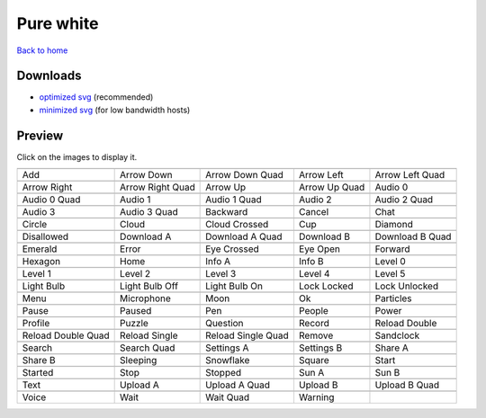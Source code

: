 Pure white
==========

`Back to home <README.rst>`__

Downloads
---------

- `optimized svg <https://github.com/IceflowRE/simple-icons/releases/download/latest/pure-white-optimized.zip>`__ (recommended)
- `minimized svg <https://github.com/IceflowRE/simple-icons/releases/download/latest/pure-white-minimized.zip>`__ (for low bandwidth hosts)

Preview
-------

Click on the images to display it.

========  ========  ========  ========  ========  
|svg000|  |svg001|  |svg002|  |svg003|  |svg004|
|dsc000|  |dsc001|  |dsc002|  |dsc003|  |dsc004|
|svg005|  |svg006|  |svg007|  |svg008|  |svg009|
|dsc005|  |dsc006|  |dsc007|  |dsc008|  |dsc009|
|svg010|  |svg011|  |svg012|  |svg013|  |svg014|
|dsc010|  |dsc011|  |dsc012|  |dsc013|  |dsc014|
|svg015|  |svg016|  |svg017|  |svg018|  |svg019|
|dsc015|  |dsc016|  |dsc017|  |dsc018|  |dsc019|
|svg020|  |svg021|  |svg022|  |svg023|  |svg024|
|dsc020|  |dsc021|  |dsc022|  |dsc023|  |dsc024|
|svg025|  |svg026|  |svg027|  |svg028|  |svg029|
|dsc025|  |dsc026|  |dsc027|  |dsc028|  |dsc029|
|svg030|  |svg031|  |svg032|  |svg033|  |svg034|
|dsc030|  |dsc031|  |dsc032|  |dsc033|  |dsc034|
|svg035|  |svg036|  |svg037|  |svg038|  |svg039|
|dsc035|  |dsc036|  |dsc037|  |dsc038|  |dsc039|
|svg040|  |svg041|  |svg042|  |svg043|  |svg044|
|dsc040|  |dsc041|  |dsc042|  |dsc043|  |dsc044|
|svg045|  |svg046|  |svg047|  |svg048|  |svg049|
|dsc045|  |dsc046|  |dsc047|  |dsc048|  |dsc049|
|svg050|  |svg051|  |svg052|  |svg053|  |svg054|
|dsc050|  |dsc051|  |dsc052|  |dsc053|  |dsc054|
|svg055|  |svg056|  |svg057|  |svg058|  |svg059|
|dsc055|  |dsc056|  |dsc057|  |dsc058|  |dsc059|
|svg060|  |svg061|  |svg062|  |svg063|  |svg064|
|dsc060|  |dsc061|  |dsc062|  |dsc063|  |dsc064|
|svg065|  |svg066|  |svg067|  |svg068|  |svg069|
|dsc065|  |dsc066|  |dsc067|  |dsc068|  |dsc069|
|svg070|  |svg071|  |svg072|  |svg073|  |svg074|
|dsc070|  |dsc071|  |dsc072|  |dsc073|  |dsc074|
|svg075|  |svg076|  |svg077|  |svg078|  |svg079|
|dsc075|  |dsc076|  |dsc077|  |dsc078|  |dsc079|
|svg080|  |svg081|  |svg082|  |svg083|  |svg084|
|dsc080|  |dsc081|  |dsc082|  |dsc083|  |dsc084|
|svg085|  |svg086|  |svg087|  |svg088|  |svg089|
|dsc085|  |dsc086|  |dsc087|  |dsc088|  |dsc089|
|svg090|  |svg091|  |svg092|  |svg093|
|dsc090|  |dsc091|  |dsc092|  |dsc093|
========  ========  ========  ========  ========  


.. |dsc000| replace:: Add
.. |svg000| image:: icons/pure-white/add.svg
    :width: 128px
    :target: icons/pure-white/add.svg
.. |dsc001| replace:: Arrow Down
.. |svg001| image:: icons/pure-white/arrow_down.svg
    :width: 128px
    :target: icons/pure-white/arrow_down.svg
.. |dsc002| replace:: Arrow Down Quad
.. |svg002| image:: icons/pure-white/arrow_down_quad.svg
    :width: 128px
    :target: icons/pure-white/arrow_down_quad.svg
.. |dsc003| replace:: Arrow Left
.. |svg003| image:: icons/pure-white/arrow_left.svg
    :width: 128px
    :target: icons/pure-white/arrow_left.svg
.. |dsc004| replace:: Arrow Left Quad
.. |svg004| image:: icons/pure-white/arrow_left_quad.svg
    :width: 128px
    :target: icons/pure-white/arrow_left_quad.svg
.. |dsc005| replace:: Arrow Right
.. |svg005| image:: icons/pure-white/arrow_right.svg
    :width: 128px
    :target: icons/pure-white/arrow_right.svg
.. |dsc006| replace:: Arrow Right Quad
.. |svg006| image:: icons/pure-white/arrow_right_quad.svg
    :width: 128px
    :target: icons/pure-white/arrow_right_quad.svg
.. |dsc007| replace:: Arrow Up
.. |svg007| image:: icons/pure-white/arrow_up.svg
    :width: 128px
    :target: icons/pure-white/arrow_up.svg
.. |dsc008| replace:: Arrow Up Quad
.. |svg008| image:: icons/pure-white/arrow_up_quad.svg
    :width: 128px
    :target: icons/pure-white/arrow_up_quad.svg
.. |dsc009| replace:: Audio 0
.. |svg009| image:: icons/pure-white/audio_0.svg
    :width: 128px
    :target: icons/pure-white/audio_0.svg
.. |dsc010| replace:: Audio 0 Quad
.. |svg010| image:: icons/pure-white/audio_0_quad.svg
    :width: 128px
    :target: icons/pure-white/audio_0_quad.svg
.. |dsc011| replace:: Audio 1
.. |svg011| image:: icons/pure-white/audio_1.svg
    :width: 128px
    :target: icons/pure-white/audio_1.svg
.. |dsc012| replace:: Audio 1 Quad
.. |svg012| image:: icons/pure-white/audio_1_quad.svg
    :width: 128px
    :target: icons/pure-white/audio_1_quad.svg
.. |dsc013| replace:: Audio 2
.. |svg013| image:: icons/pure-white/audio_2.svg
    :width: 128px
    :target: icons/pure-white/audio_2.svg
.. |dsc014| replace:: Audio 2 Quad
.. |svg014| image:: icons/pure-white/audio_2_quad.svg
    :width: 128px
    :target: icons/pure-white/audio_2_quad.svg
.. |dsc015| replace:: Audio 3
.. |svg015| image:: icons/pure-white/audio_3.svg
    :width: 128px
    :target: icons/pure-white/audio_3.svg
.. |dsc016| replace:: Audio 3 Quad
.. |svg016| image:: icons/pure-white/audio_3_quad.svg
    :width: 128px
    :target: icons/pure-white/audio_3_quad.svg
.. |dsc017| replace:: Backward
.. |svg017| image:: icons/pure-white/backward.svg
    :width: 128px
    :target: icons/pure-white/backward.svg
.. |dsc018| replace:: Cancel
.. |svg018| image:: icons/pure-white/cancel.svg
    :width: 128px
    :target: icons/pure-white/cancel.svg
.. |dsc019| replace:: Chat
.. |svg019| image:: icons/pure-white/chat.svg
    :width: 128px
    :target: icons/pure-white/chat.svg
.. |dsc020| replace:: Circle
.. |svg020| image:: icons/pure-white/circle.svg
    :width: 128px
    :target: icons/pure-white/circle.svg
.. |dsc021| replace:: Cloud
.. |svg021| image:: icons/pure-white/cloud.svg
    :width: 128px
    :target: icons/pure-white/cloud.svg
.. |dsc022| replace:: Cloud Crossed
.. |svg022| image:: icons/pure-white/cloud_crossed.svg
    :width: 128px
    :target: icons/pure-white/cloud_crossed.svg
.. |dsc023| replace:: Cup
.. |svg023| image:: icons/pure-white/cup.svg
    :width: 128px
    :target: icons/pure-white/cup.svg
.. |dsc024| replace:: Diamond
.. |svg024| image:: icons/pure-white/diamond.svg
    :width: 128px
    :target: icons/pure-white/diamond.svg
.. |dsc025| replace:: Disallowed
.. |svg025| image:: icons/pure-white/disallowed.svg
    :width: 128px
    :target: icons/pure-white/disallowed.svg
.. |dsc026| replace:: Download A
.. |svg026| image:: icons/pure-white/download_a.svg
    :width: 128px
    :target: icons/pure-white/download_a.svg
.. |dsc027| replace:: Download A Quad
.. |svg027| image:: icons/pure-white/download_a_quad.svg
    :width: 128px
    :target: icons/pure-white/download_a_quad.svg
.. |dsc028| replace:: Download B
.. |svg028| image:: icons/pure-white/download_b.svg
    :width: 128px
    :target: icons/pure-white/download_b.svg
.. |dsc029| replace:: Download B Quad
.. |svg029| image:: icons/pure-white/download_b_quad.svg
    :width: 128px
    :target: icons/pure-white/download_b_quad.svg
.. |dsc030| replace:: Emerald
.. |svg030| image:: icons/pure-white/emerald.svg
    :width: 128px
    :target: icons/pure-white/emerald.svg
.. |dsc031| replace:: Error
.. |svg031| image:: icons/pure-white/error.svg
    :width: 128px
    :target: icons/pure-white/error.svg
.. |dsc032| replace:: Eye Crossed
.. |svg032| image:: icons/pure-white/eye_crossed.svg
    :width: 128px
    :target: icons/pure-white/eye_crossed.svg
.. |dsc033| replace:: Eye Open
.. |svg033| image:: icons/pure-white/eye_open.svg
    :width: 128px
    :target: icons/pure-white/eye_open.svg
.. |dsc034| replace:: Forward
.. |svg034| image:: icons/pure-white/forward.svg
    :width: 128px
    :target: icons/pure-white/forward.svg
.. |dsc035| replace:: Hexagon
.. |svg035| image:: icons/pure-white/hexagon.svg
    :width: 128px
    :target: icons/pure-white/hexagon.svg
.. |dsc036| replace:: Home
.. |svg036| image:: icons/pure-white/home.svg
    :width: 128px
    :target: icons/pure-white/home.svg
.. |dsc037| replace:: Info A
.. |svg037| image:: icons/pure-white/info_a.svg
    :width: 128px
    :target: icons/pure-white/info_a.svg
.. |dsc038| replace:: Info B
.. |svg038| image:: icons/pure-white/info_b.svg
    :width: 128px
    :target: icons/pure-white/info_b.svg
.. |dsc039| replace:: Level 0
.. |svg039| image:: icons/pure-white/level_0.svg
    :width: 128px
    :target: icons/pure-white/level_0.svg
.. |dsc040| replace:: Level 1
.. |svg040| image:: icons/pure-white/level_1.svg
    :width: 128px
    :target: icons/pure-white/level_1.svg
.. |dsc041| replace:: Level 2
.. |svg041| image:: icons/pure-white/level_2.svg
    :width: 128px
    :target: icons/pure-white/level_2.svg
.. |dsc042| replace:: Level 3
.. |svg042| image:: icons/pure-white/level_3.svg
    :width: 128px
    :target: icons/pure-white/level_3.svg
.. |dsc043| replace:: Level 4
.. |svg043| image:: icons/pure-white/level_4.svg
    :width: 128px
    :target: icons/pure-white/level_4.svg
.. |dsc044| replace:: Level 5
.. |svg044| image:: icons/pure-white/level_5.svg
    :width: 128px
    :target: icons/pure-white/level_5.svg
.. |dsc045| replace:: Light Bulb
.. |svg045| image:: icons/pure-white/light_bulb.svg
    :width: 128px
    :target: icons/pure-white/light_bulb.svg
.. |dsc046| replace:: Light Bulb Off
.. |svg046| image:: icons/pure-white/light_bulb_off.svg
    :width: 128px
    :target: icons/pure-white/light_bulb_off.svg
.. |dsc047| replace:: Light Bulb On
.. |svg047| image:: icons/pure-white/light_bulb_on.svg
    :width: 128px
    :target: icons/pure-white/light_bulb_on.svg
.. |dsc048| replace:: Lock Locked
.. |svg048| image:: icons/pure-white/lock_locked.svg
    :width: 128px
    :target: icons/pure-white/lock_locked.svg
.. |dsc049| replace:: Lock Unlocked
.. |svg049| image:: icons/pure-white/lock_unlocked.svg
    :width: 128px
    :target: icons/pure-white/lock_unlocked.svg
.. |dsc050| replace:: Menu
.. |svg050| image:: icons/pure-white/menu.svg
    :width: 128px
    :target: icons/pure-white/menu.svg
.. |dsc051| replace:: Microphone
.. |svg051| image:: icons/pure-white/microphone.svg
    :width: 128px
    :target: icons/pure-white/microphone.svg
.. |dsc052| replace:: Moon
.. |svg052| image:: icons/pure-white/moon.svg
    :width: 128px
    :target: icons/pure-white/moon.svg
.. |dsc053| replace:: Ok
.. |svg053| image:: icons/pure-white/ok.svg
    :width: 128px
    :target: icons/pure-white/ok.svg
.. |dsc054| replace:: Particles
.. |svg054| image:: icons/pure-white/particles.svg
    :width: 128px
    :target: icons/pure-white/particles.svg
.. |dsc055| replace:: Pause
.. |svg055| image:: icons/pure-white/pause.svg
    :width: 128px
    :target: icons/pure-white/pause.svg
.. |dsc056| replace:: Paused
.. |svg056| image:: icons/pure-white/paused.svg
    :width: 128px
    :target: icons/pure-white/paused.svg
.. |dsc057| replace:: Pen
.. |svg057| image:: icons/pure-white/pen.svg
    :width: 128px
    :target: icons/pure-white/pen.svg
.. |dsc058| replace:: People
.. |svg058| image:: icons/pure-white/people.svg
    :width: 128px
    :target: icons/pure-white/people.svg
.. |dsc059| replace:: Power
.. |svg059| image:: icons/pure-white/power.svg
    :width: 128px
    :target: icons/pure-white/power.svg
.. |dsc060| replace:: Profile
.. |svg060| image:: icons/pure-white/profile.svg
    :width: 128px
    :target: icons/pure-white/profile.svg
.. |dsc061| replace:: Puzzle
.. |svg061| image:: icons/pure-white/puzzle.svg
    :width: 128px
    :target: icons/pure-white/puzzle.svg
.. |dsc062| replace:: Question
.. |svg062| image:: icons/pure-white/question.svg
    :width: 128px
    :target: icons/pure-white/question.svg
.. |dsc063| replace:: Record
.. |svg063| image:: icons/pure-white/record.svg
    :width: 128px
    :target: icons/pure-white/record.svg
.. |dsc064| replace:: Reload Double
.. |svg064| image:: icons/pure-white/reload_double.svg
    :width: 128px
    :target: icons/pure-white/reload_double.svg
.. |dsc065| replace:: Reload Double Quad
.. |svg065| image:: icons/pure-white/reload_double_quad.svg
    :width: 128px
    :target: icons/pure-white/reload_double_quad.svg
.. |dsc066| replace:: Reload Single
.. |svg066| image:: icons/pure-white/reload_single.svg
    :width: 128px
    :target: icons/pure-white/reload_single.svg
.. |dsc067| replace:: Reload Single Quad
.. |svg067| image:: icons/pure-white/reload_single_quad.svg
    :width: 128px
    :target: icons/pure-white/reload_single_quad.svg
.. |dsc068| replace:: Remove
.. |svg068| image:: icons/pure-white/remove.svg
    :width: 128px
    :target: icons/pure-white/remove.svg
.. |dsc069| replace:: Sandclock
.. |svg069| image:: icons/pure-white/sandclock.svg
    :width: 128px
    :target: icons/pure-white/sandclock.svg
.. |dsc070| replace:: Search
.. |svg070| image:: icons/pure-white/search.svg
    :width: 128px
    :target: icons/pure-white/search.svg
.. |dsc071| replace:: Search Quad
.. |svg071| image:: icons/pure-white/search_quad.svg
    :width: 128px
    :target: icons/pure-white/search_quad.svg
.. |dsc072| replace:: Settings A
.. |svg072| image:: icons/pure-white/settings_a.svg
    :width: 128px
    :target: icons/pure-white/settings_a.svg
.. |dsc073| replace:: Settings B
.. |svg073| image:: icons/pure-white/settings_b.svg
    :width: 128px
    :target: icons/pure-white/settings_b.svg
.. |dsc074| replace:: Share A
.. |svg074| image:: icons/pure-white/share_a.svg
    :width: 128px
    :target: icons/pure-white/share_a.svg
.. |dsc075| replace:: Share B
.. |svg075| image:: icons/pure-white/share_b.svg
    :width: 128px
    :target: icons/pure-white/share_b.svg
.. |dsc076| replace:: Sleeping
.. |svg076| image:: icons/pure-white/sleeping.svg
    :width: 128px
    :target: icons/pure-white/sleeping.svg
.. |dsc077| replace:: Snowflake
.. |svg077| image:: icons/pure-white/snowflake.svg
    :width: 128px
    :target: icons/pure-white/snowflake.svg
.. |dsc078| replace:: Square
.. |svg078| image:: icons/pure-white/square.svg
    :width: 128px
    :target: icons/pure-white/square.svg
.. |dsc079| replace:: Start
.. |svg079| image:: icons/pure-white/start.svg
    :width: 128px
    :target: icons/pure-white/start.svg
.. |dsc080| replace:: Started
.. |svg080| image:: icons/pure-white/started.svg
    :width: 128px
    :target: icons/pure-white/started.svg
.. |dsc081| replace:: Stop
.. |svg081| image:: icons/pure-white/stop.svg
    :width: 128px
    :target: icons/pure-white/stop.svg
.. |dsc082| replace:: Stopped
.. |svg082| image:: icons/pure-white/stopped.svg
    :width: 128px
    :target: icons/pure-white/stopped.svg
.. |dsc083| replace:: Sun A
.. |svg083| image:: icons/pure-white/sun_a.svg
    :width: 128px
    :target: icons/pure-white/sun_a.svg
.. |dsc084| replace:: Sun B
.. |svg084| image:: icons/pure-white/sun_b.svg
    :width: 128px
    :target: icons/pure-white/sun_b.svg
.. |dsc085| replace:: Text
.. |svg085| image:: icons/pure-white/text.svg
    :width: 128px
    :target: icons/pure-white/text.svg
.. |dsc086| replace:: Upload A
.. |svg086| image:: icons/pure-white/upload_a.svg
    :width: 128px
    :target: icons/pure-white/upload_a.svg
.. |dsc087| replace:: Upload A Quad
.. |svg087| image:: icons/pure-white/upload_a_quad.svg
    :width: 128px
    :target: icons/pure-white/upload_a_quad.svg
.. |dsc088| replace:: Upload B
.. |svg088| image:: icons/pure-white/upload_b.svg
    :width: 128px
    :target: icons/pure-white/upload_b.svg
.. |dsc089| replace:: Upload B Quad
.. |svg089| image:: icons/pure-white/upload_b_quad.svg
    :width: 128px
    :target: icons/pure-white/upload_b_quad.svg
.. |dsc090| replace:: Voice
.. |svg090| image:: icons/pure-white/voice.svg
    :width: 128px
    :target: icons/pure-white/voice.svg
.. |dsc091| replace:: Wait
.. |svg091| image:: icons/pure-white/wait.svg
    :width: 128px
    :target: icons/pure-white/wait.svg
.. |dsc092| replace:: Wait Quad
.. |svg092| image:: icons/pure-white/wait_quad.svg
    :width: 128px
    :target: icons/pure-white/wait_quad.svg
.. |dsc093| replace:: Warning
.. |svg093| image:: icons/pure-white/warning.svg
    :width: 128px
    :target: icons/pure-white/warning.svg

